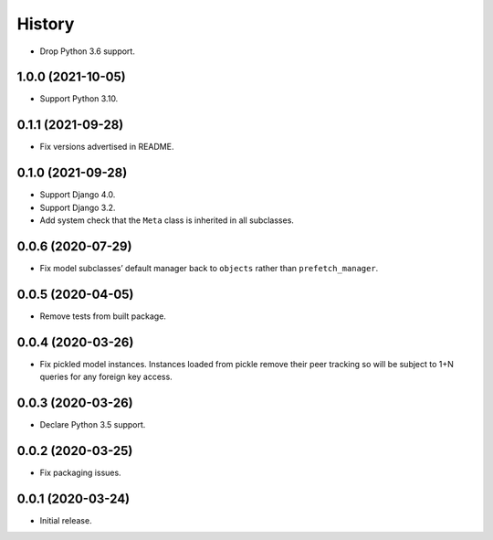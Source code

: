 =======
History
=======

* Drop Python 3.6 support.

1.0.0 (2021-10-05)
------------------

* Support Python 3.10.

0.1.1 (2021-09-28)
------------------

* Fix versions advertised in README.

0.1.0 (2021-09-28)
------------------

* Support Django 4.0.

* Support Django 3.2.

* Add system check that the ``Meta`` class is inherited in all subclasses.

0.0.6 (2020-07-29)
------------------

* Fix model subclasses’ default manager back to ``objects`` rather than
  ``prefetch_manager``.

0.0.5 (2020-04-05)
------------------

* Remove tests from built package.

0.0.4 (2020-03-26)
------------------

* Fix pickled model instances. Instances loaded from pickle remove their peer
  tracking so will be subject to 1+N queries for any foreign key access.

0.0.3 (2020-03-26)
------------------

* Declare Python 3.5 support.

0.0.2 (2020-03-25)
------------------

* Fix packaging issues.

0.0.1 (2020-03-24)
------------------

* Initial release.
